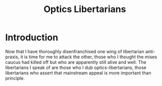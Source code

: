 #+TITLE: Optics Libertarians

* Introduction
Now that I have thoroughly disenfranchised one wing of libertarian anti-praxis, it is time for me to attack the other, those who I thought the mises caucus had killed off but who are apparently still alive and well. The libertarians I speak of are those who I dub optics-libertarians, those libertarians who assert that mainstream appeal is more important than principle.
